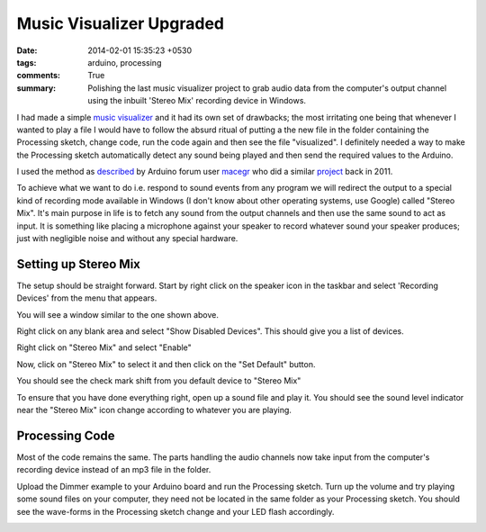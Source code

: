 Music Visualizer Upgraded
=========================

:date: 2014-02-01 15:35:23 +0530
:tags: arduino, processing
:comments: True

:summary: Polishing the last music visualizer project to grab audio data from the computer's output channel using the inbuilt 'Stereo Mix' recording device in Windows.

I had made a simple `music visualizer <{filename}2014-01-16-simple-music-visualizer.rst>`_ and it had its own set of drawbacks; the most irritating one being that whenever I wanted to play a file I would have to follow the absurd ritual of putting a the new file in the folder containing the Processing sketch, change code, run the code again and then see the file "visualized". I definitely needed a way to make the Processing sketch automatically detect any sound being played and then send the required values to the Arduino.

I used the method as `described <http://forum.arduino.cc/index.php?topic=211332.0>`_ by Arduino forum user `macegr <http://forum.arduino.cc/index.php?action=profile;u=5310>`_ who did a similar `project <http://www.macetech.com/blog/node/111>`_ back in 2011.

To achieve what we want to do i.e. respond to sound events from any program we will redirect the output to a special kind of recording mode available in Windows (I don't know about other operating systems, use Google) called "Stereo Mix". It's main purpose in life is to fetch any sound from the output channels and then use the same sound to act as input. It is something like placing a microphone against your speaker to record whatever sound your speaker produces; just with negligible noise and without any special hardware.

Setting up Stereo Mix
---------------------
 
.. image:: /images/music_visualizer_2/stereo_mix_2.png
    :alt: Step 2
    :width: 50%

The setup should be straight forward. Start by right click on the speaker icon in the taskbar and select 'Recording Devices' from the menu that appears.

.. image:: /images/music_visualizer_2/stereo_mix_3.png
    :alt: Step 3
    :width: 50%

You will see a window similar to the one shown above.

.. image:: /images/music_visualizer_2/stereo_mix_4.png
    :alt: Step 4
    :width: 50%

Right click on any blank area and select "Show Disabled Devices". This should give you a list of devices.

.. image:: /images/music_visualizer_2/stereo_mix_5.png
    :alt: Step 5
    :width: 50%

Right click on "Stereo Mix" and select "Enable"

.. image:: /images/music_visualizer_2/stereo_mix_6.png
    :alt: Step 6
    :width: 50%

Now, click on "Stereo Mix" to select it and then click on the "Set Default" button.

.. image:: /images/music_visualizer_2/stereo_mix_7.png
    :alt: Step 7
    :width: 50%

You should see the check mark shift from you default device to "Stereo Mix"

.. image:: /images/music_visualizer_2/stereo_mix_8.png
    :alt: Step 8
    :width: 75%

To ensure that you have done everything right, open up a sound file and play it. You should see the sound level indicator near the "Stereo Mix" icon change according to whatever you are playing.

Processing Code
---------------

Most of the code remains the same. The parts handling the audio channels now take input from the computer's recording device instead of an mp3 file in the folder.

.. code-include:: ../code/visualizer01.pde
    :lexer: java

Upload the Dimmer example to your Arduino board and run the Processing sketch. Turn up the volume and try playing some sound files on your computer, they need not be located in the same folder as your Processing sketch. You should see the wave-forms in the Processing sketch change and your LED flash accordingly.

.. image:: /images/music_visualizer_2/main.png
    :alt: Final Step
